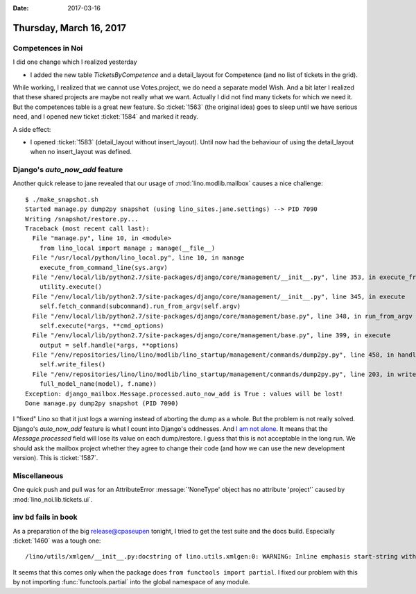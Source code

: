 :date: 2017-03-16

========================
Thursday, March 16, 2017
========================


Competences in Noi
==================

I did one change which I realized yesterday

- I added the new table `TicketsByCompetence` and a detail_layout for
  Competence (and no list of tickets in the grid).

While working, I realized that we cannot use Votes.project, we do need
a separate model Wish.  And a bit later I realized that these shared
projects are maybe not really what we want. Actually I did not find
many tickets for which we need it.  But the competences table is a
great new feature.  So :ticket:`1563` (the original idea) goes to
sleep until we have serious need, and I opened new ticket
:ticket:`1584` and marked it ready.

A side effect:  

- I opened :ticket:`1583` (detail_layout without insert_layout). Until
  now had the behaviour of using the detail_layout when no
  insert_layout was defined.

Django's `auto_now_add` feature
===============================

Another quick release to jane revealed that our usage of
:mod:`lino.modlib.mailbox` causes a nice challenge::

    $ ./make_snapshot.sh 
    Started manage.py dump2py snapshot (using lino_sites.jane.settings) --> PID 7090
    Writing /snapshot/restore.py...
    Traceback (most recent call last):
      File "manage.py", line 10, in <module>
        from lino_local import manage ; manage(__file__)
      File "/usr/local/python/lino_local.py", line 10, in manage
        execute_from_command_line(sys.argv)
      File "/env/local/lib/python2.7/site-packages/django/core/management/__init__.py", line 353, in execute_from_command_line
        utility.execute()
      File "/env/local/lib/python2.7/site-packages/django/core/management/__init__.py", line 345, in execute
        self.fetch_command(subcommand).run_from_argv(self.argv)
      File "/env/local/lib/python2.7/site-packages/django/core/management/base.py", line 348, in run_from_argv
        self.execute(*args, **cmd_options)
      File "/env/local/lib/python2.7/site-packages/django/core/management/base.py", line 399, in execute
        output = self.handle(*args, **options)
      File "/env/repositories/lino/lino/modlib/lino_startup/management/commands/dump2py.py", line 458, in handle
        self.write_files()
      File "/env/repositories/lino/lino/modlib/lino_startup/management/commands/dump2py.py", line 203, in write_files
        full_model_name(model), f.name))
    Exception: django_mailbox.Message.processed.auto_now_add is True : values will be lost!
    Done manage.py dump2py snapshot (PID 7090)

I "fixed" Lino so that it just logs a warning instead of aborting the
dump as a whole. But the problem is not really solved. Django's
`auto_now_add` feature is what I count into Django's oddnesses.  And
`I am not alone <https://code.djangoproject.com/ticket/22995>`_.  It
means that the `Message.processed` field will lose its value on each
dump/restore. I guess that this is not acceptable in the long run. We
should ask the mailbox project whether they agree to change their code
(and how we can use the new development version).  This is
:ticket:`1587`.

Miscellaneous
=============

One quick push and pull was for an AttributeError :message:`'NoneType'
object has no attribute 'project'` caused by
:mod:`lino_noi.lib.tickets.ui`.


inv bd fails in book
====================

As a preparation of the big release@cpaseupen tonight, I tried to get the
test suite and the docs build.  Especially :ticket:`1460` was a tough
one::

  /lino/utils/xmlgen/__init__.py:docstring of lino.utils.xmlgen:0: WARNING: Inline emphasis start-string without end-string.
     
It seems that this comes only when the package does ``from functools
import partial``. I fixed our problem with this by not importing
:func:`functools.partial` into the global namespace of any module.

  
